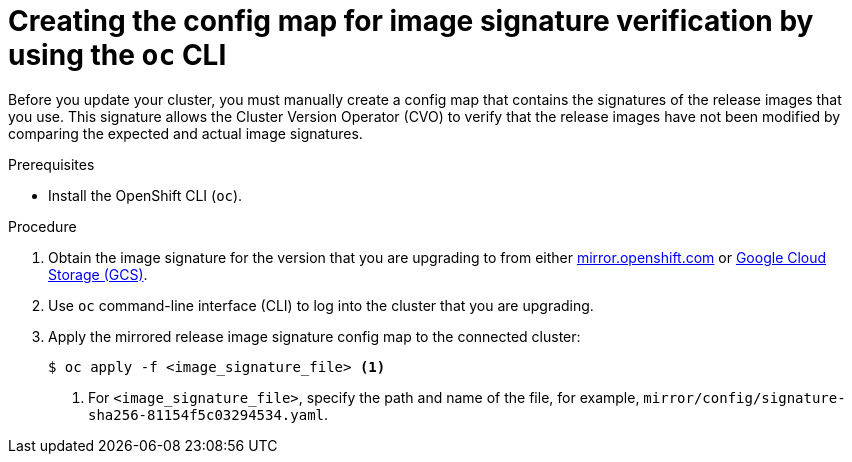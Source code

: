 // Module included in the following assemblies:
//
// * updating/updating-restricted-network-cluster.adoc

[id="update-oc-configmap-signature-verification_{context}"]
= Creating the config map for image signature verification by using the `oc` CLI

Before you update your cluster, you must manually create a config map that contains the signatures of the release images that you use. This signature allows the Cluster Version Operator (CVO) to verify that the release images have not been modified by comparing the expected and actual image signatures.

.Prerequisites

* Install the OpenShift CLI (`oc`).

.Procedure

. Obtain the image signature for the version that you are upgrading to from either link:https://mirror.openshift.com/pub/openshift-v4/signatures/openshift/release[mirror.openshift.com] or link:https://storage.googleapis.com/openshift-release/official/signatures[Google Cloud Storage (GCS)].

. Use `oc` command-line interface (CLI) to log into the cluster that you are upgrading.

. Apply the mirrored release image signature config map to the connected cluster:
+
[source,terminal]
----
$ oc apply -f <image_signature_file> <1>
----
<1> For `<image_signature_file>`, specify the path and name of the file, for example, `mirror/config/signature-sha256-81154f5c03294534.yaml`.
